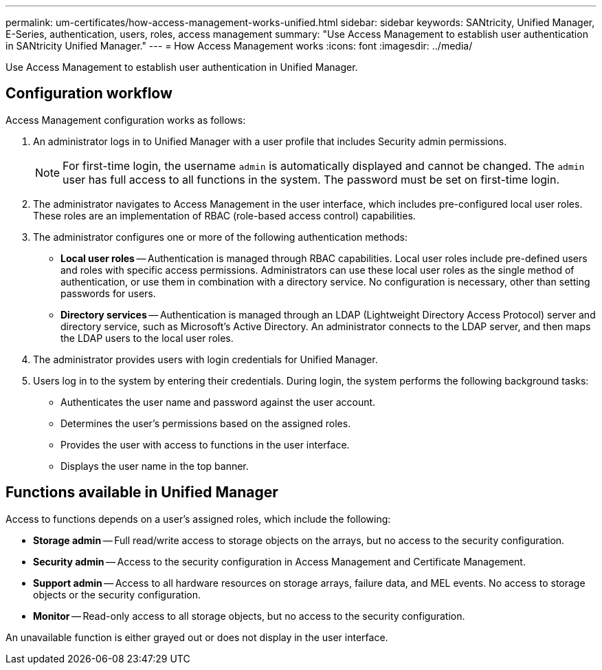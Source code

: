 ---
permalink: um-certificates/how-access-management-works-unified.html
sidebar: sidebar
keywords: SANtricity, Unified Manager, E-Series, authentication, users, roles, access management
summary: "Use Access Management to establish user authentication in SANtricity Unified Manager."
---
= How Access Management works
:icons: font
:imagesdir: ../media/

[.lead]
Use Access Management to establish user authentication in Unified Manager.

== Configuration workflow

Access Management configuration works as follows:

. An administrator logs in to Unified Manager with a user profile that includes Security admin permissions.
+
[NOTE]
====
For first-time login, the username `admin` is automatically displayed and cannot be changed. The `admin` user has full access to all functions in the system. The password must be set on first-time login.
====

. The administrator navigates to Access Management in the user interface, which includes pre-configured local user roles. These roles are an implementation of RBAC (role-based access control) capabilities.
. The administrator configures one or more of the following authentication methods:
 ** *Local user roles* -- Authentication is managed through RBAC capabilities. Local user roles include pre-defined users and roles with specific access permissions. Administrators can use these local user roles as the single method of authentication, or use them in combination with a directory service. No configuration is necessary, other than setting passwords for users.
 ** *Directory services* -- Authentication is managed through an LDAP (Lightweight Directory Access Protocol) server and directory service, such as Microsoft's Active Directory. An administrator connects to the LDAP server, and then maps the LDAP users to the local user roles.
. The administrator provides users with login credentials for Unified Manager.
. Users log in to the system by entering their credentials. During login, the system performs the following background tasks:
 ** Authenticates the user name and password against the user account.
 ** Determines the user's permissions based on the assigned roles.
 ** Provides the user with access to functions in the user interface.
 ** Displays the user name in the top banner.

== Functions available in Unified Manager

Access to functions depends on a user's assigned roles, which include the following:

* *Storage admin* -- Full read/write access to storage objects on the arrays, but no access to the security configuration.
* *Security admin* -- Access to the security configuration in Access Management and Certificate Management.
* *Support admin* -- Access to all hardware resources on storage arrays, failure data, and MEL events. No access to storage objects or the security configuration.
* *Monitor* -- Read-only access to all storage objects, but no access to the security configuration.

An unavailable function is either grayed out or does not display in the user interface.
